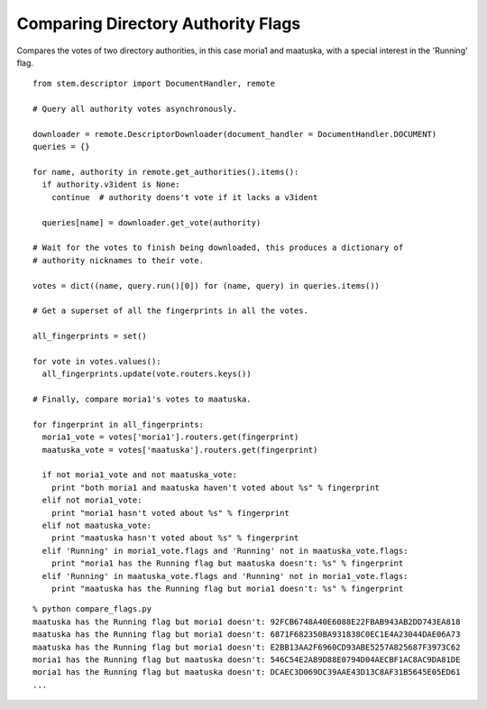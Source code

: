 Comparing Directory Authority Flags
===================================

.. image:: /_static/buttons/back.png
   :target: ../double_double_toil_and_trouble.html

Compares the votes of two directory authorities, in this case moria1 and
maatuska, with a special interest in the 'Running' flag.

::

  from stem.descriptor import DocumentHandler, remote

  # Query all authority votes asynchronously.

  downloader = remote.DescriptorDownloader(document_handler = DocumentHandler.DOCUMENT)
  queries = {}

  for name, authority in remote.get_authorities().items():
    if authority.v3ident is None:
      continue  # authority doens't vote if it lacks a v3ident

    queries[name] = downloader.get_vote(authority)

  # Wait for the votes to finish being downloaded, this produces a dictionary of
  # authority nicknames to their vote.

  votes = dict((name, query.run()[0]) for (name, query) in queries.items())

  # Get a superset of all the fingerprints in all the votes.

  all_fingerprints = set()

  for vote in votes.values():
    all_fingerprints.update(vote.routers.keys())

  # Finally, compare moria1's votes to maatuska.

  for fingerprint in all_fingerprints:
    moria1_vote = votes['moria1'].routers.get(fingerprint)
    maatuska_vote = votes['maatuska'].routers.get(fingerprint)

    if not moria1_vote and not maatuska_vote:
      print "both moria1 and maatuska haven't voted about %s" % fingerprint
    elif not moria1_vote:
      print "moria1 hasn't voted about %s" % fingerprint
    elif not maatuska_vote:
      print "maatuska hasn't voted about %s" % fingerprint
    elif 'Running' in moria1_vote.flags and 'Running' not in maatuska_vote.flags:
      print "moria1 has the Running flag but maatuska doesn't: %s" % fingerprint
    elif 'Running' in maatuska_vote.flags and 'Running' not in moria1_vote.flags:
      print "maatuska has the Running flag but moria1 doesn't: %s" % fingerprint

::

  % python compare_flags.py 
  maatuska has the Running flag but moria1 doesn't: 92FCB6748A40E6088E22FBAB943AB2DD743EA818
  maatuska has the Running flag but moria1 doesn't: 6871F682350BA931838C0EC1E4A23044DAE06A73
  maatuska has the Running flag but moria1 doesn't: E2BB13AA2F6960CD93ABE5257A825687F3973C62
  moria1 has the Running flag but maatuska doesn't: 546C54E2A89D88E0794D04AECBF1AC8AC9DA81DE
  moria1 has the Running flag but maatuska doesn't: DCAEC3D069DC39AAE43D13C8AF31B5645E05ED61
  ...

